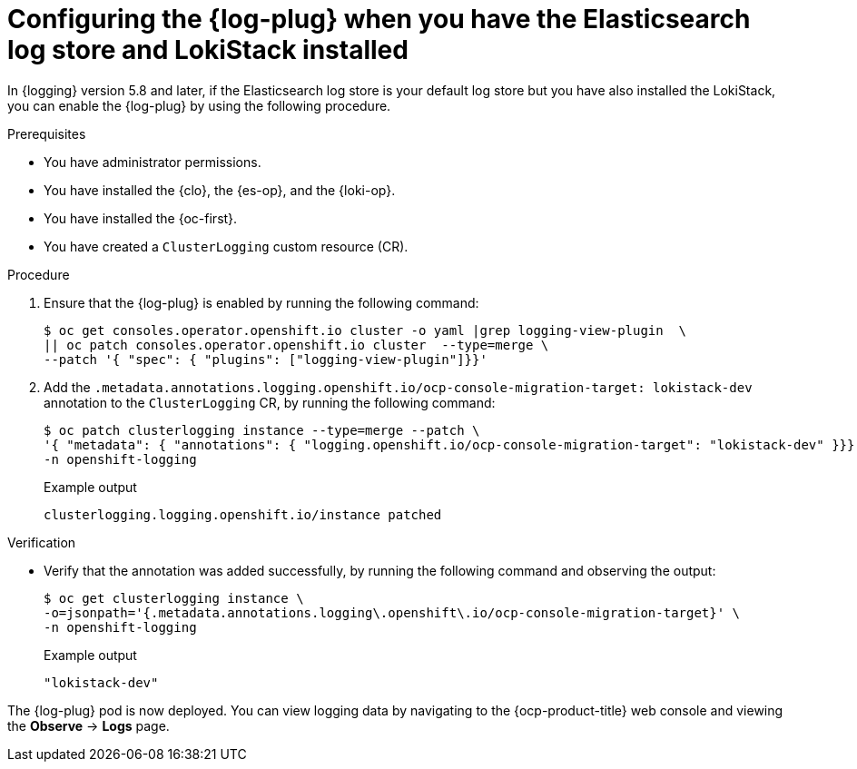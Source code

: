 // Module included in the following assemblies:
//
// * observability/logging/log_visualization/log-visualization-ocp-console.adoc

:_mod-docs-content-type: PROCEDURE
[id="logging-plugin-es-loki_{context}"]
= Configuring the {log-plug} when you have the Elasticsearch log store and LokiStack installed

In {logging} version 5.8 and later, if the Elasticsearch log store is your default log store but you have also installed the LokiStack, you can enable the {log-plug} by using the following procedure.

.Prerequisites

* You have administrator permissions.
* You have installed the {clo}, the {es-op}, and the {loki-op}.
* You have installed the {oc-first}.
* You have created a `ClusterLogging` custom resource (CR).

.Procedure

. Ensure that the {log-plug} is enabled by running the following command:
+
[source,terminal]
----
$ oc get consoles.operator.openshift.io cluster -o yaml |grep logging-view-plugin  \
|| oc patch consoles.operator.openshift.io cluster  --type=merge \
--patch '{ "spec": { "plugins": ["logging-view-plugin"]}}'
----

. Add the `.metadata.annotations.logging.openshift.io/ocp-console-migration-target: lokistack-dev` annotation to the `ClusterLogging` CR, by running the following command:
+
[source,terminal]
----
$ oc patch clusterlogging instance --type=merge --patch \
'{ "metadata": { "annotations": { "logging.openshift.io/ocp-console-migration-target": "lokistack-dev" }}}' \
-n openshift-logging
----
+
.Example output
[source,terminal]
----
clusterlogging.logging.openshift.io/instance patched
----

.Verification

* Verify that the annotation was added successfully, by running the following command and observing the output:
+
[source,terminal]
----
$ oc get clusterlogging instance \
-o=jsonpath='{.metadata.annotations.logging\.openshift\.io/ocp-console-migration-target}' \
-n openshift-logging
----
+
.Example output
[source,terminal]
----
"lokistack-dev"
----

The {log-plug} pod is now deployed. You can view logging data by navigating to the {ocp-product-title} web console and viewing the *Observe* -> *Logs* page.
